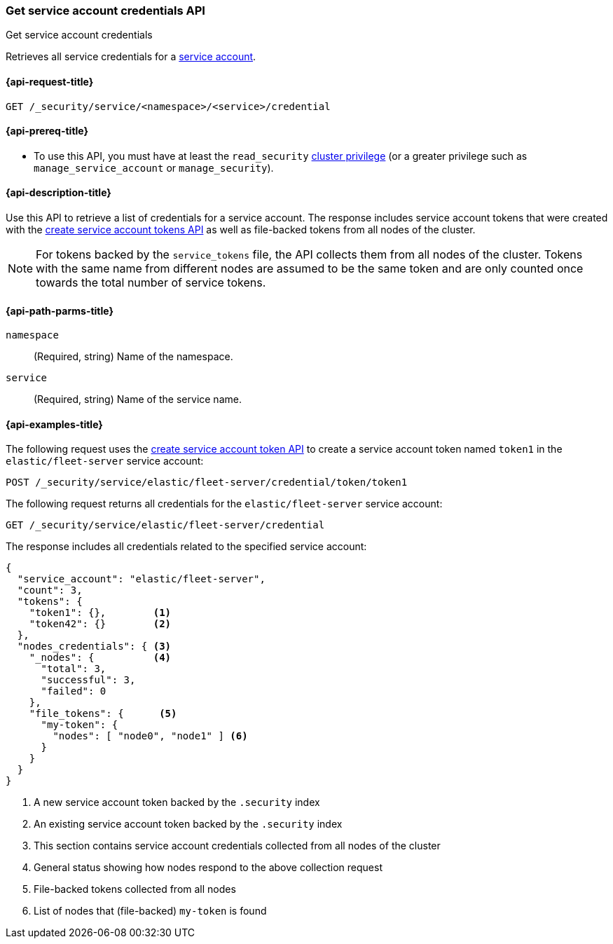 [role="xpack"]
[[security-api-get-service-credentials]]
=== Get service account credentials API

++++
<titleabbrev>Get service account credentials</titleabbrev>
++++

Retrieves all service credentials for a  <<service-accounts,service account>>.

[[security-api-get-service-credentials-request]]
==== {api-request-title}

`GET /_security/service/<namespace>/<service>/credential`

[[security-api-get-service-credentials-prereqs]]
==== {api-prereq-title}

* To use this API, you must have at least the `read_security`
<<privileges-list-cluster,cluster privilege>> (or a greater privilege
such as `manage_service_account` or `manage_security`).

[[security-api-get-service-credentials-desc]]
==== {api-description-title}

Use this API to retrieve a list of credentials for a service account.
The response includes service account tokens that were created with the
<<security-api-create-service-token,create service account tokens API>>
as well as file-backed tokens from all nodes of the cluster.

NOTE: For tokens backed by the `service_tokens` file, the API collects
them from all nodes of the cluster. Tokens with the same name from
different nodes are assumed to be the same token and are only counted once
towards the total number of service tokens.

[[security-api-get-service-credentials-path-params]]
==== {api-path-parms-title}

`namespace`::
(Required, string) Name of the namespace.

`service`::
(Required, string) Name of the service name.

[[security-api-get-service-credentials-example]]
==== {api-examples-title}
The following request uses the <<security-api-create-service-token,create service account token API>> to create a service account token named `token1`
in the `elastic/fleet-server` service account:

[source,console]
----
POST /_security/service/elastic/fleet-server/credential/token/token1
----

The following request returns all credentials for the `elastic/fleet-server`
service account:

[source,console]
----
GET /_security/service/elastic/fleet-server/credential
----
// TEST[continued]

The response includes all credentials related to the specified service account:

[source,js]
----
{
  "service_account": "elastic/fleet-server",
  "count": 3,
  "tokens": {
    "token1": {},        <1>
    "token42": {}        <2>
  },
  "nodes_credentials": { <3>
    "_nodes": {          <4>
      "total": 3,
      "successful": 3,
      "failed": 0
    },
    "file_tokens": {      <5>
      "my-token": {
        "nodes": [ "node0", "node1" ] <6>
      }
    }
  }
}
----
// NOTCONSOLE
<1> A new service account token backed by the `.security` index
<2> An existing service account token backed by the `.security` index
<3> This section contains service account credentials collected from all nodes of the cluster
<4> General status showing how nodes respond to the above collection request
<5> File-backed tokens collected from all nodes
<6> List of nodes that (file-backed) `my-token` is found
